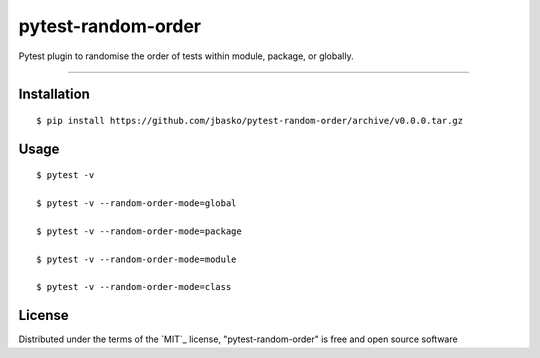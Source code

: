 pytest-random-order
===================================

Pytest plugin to randomise the order of tests within module, package, or globally.

----

Installation
------------

::

    $ pip install https://github.com/jbasko/pytest-random-order/archive/v0.0.0.tar.gz


Usage
-----

::

    $ pytest -v

    $ pytest -v --random-order-mode=global

    $ pytest -v --random-order-mode=package

    $ pytest -v --random-order-mode=module

    $ pytest -v --random-order-mode=class


License
-------

Distributed under the terms of the `MIT`_ license, "pytest-random-order" is free and open source software

